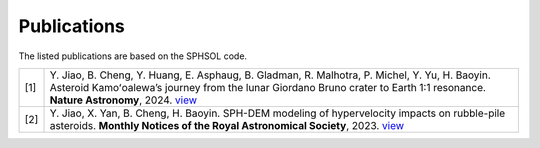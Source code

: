 Publications
============

The listed publications are based on the SPHSOL code.

.. list-table::
   :widths: 5 95
   :header-rows: 0

   * - [1]
     - Y. Jiao, B. Cheng, Y. Huang, E. Asphaug, B. Gladman, R. Malhotra, P. Michel, Y. Yu, H. Baoyin.
       Asteroid Kamoʻoalewa’s journey from the lunar Giordano Bruno crater to Earth 1:1 resonance.
       **Nature Astronomy**, 2024. `view <https://www.nature.com/articles/s41550-024-02258-z>`_
   * - [2]
     - Y. Jiao, X. Yan, B. Cheng, H. Baoyin.
       SPH-DEM modeling of hypervelocity impacts on rubble-pile asteroids.
       **Monthly Notices of the Royal Astronomical Society**, 2023.
       `view <https://doi.org/10.1093/mnras/stad3888>`_
